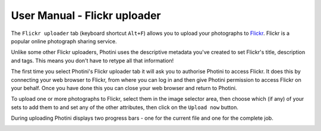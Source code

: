 User Manual - Flickr uploader
=============================

The ``Flickr uploader`` tab (keyboard shortcut ``Alt+F``) allows you to upload your photographs to `Flickr <http://www.flickr.com/>`_.
Flickr is a popular online photograph sharing service.

Unlike some other Flickr uploaders, Photini uses the descriptive metadata you've created to set Flickr's title, description and tags.
This means you don't have to retype all that information!

The first time you select Photini's Flickr uploader tab it will ask you to authorise Photini to access Flickr.
It does this by connecting your web browser to Flickr, from where you can log in and then give Photini permission to access Flickr on your behalf.
Once you have done this you can close your web browser and return to Photini.

.. image:: ../images/screenshot_22.png

To upload one or more photographs to Flickr, select them in the image selector area, then choose which (if any) of your sets to add them to and set any of the other attributes, then click on the ``Upload now`` button.

.. image:: ../images/screenshot_23.png

During uploading Photini displays two progress bars - one for the current file and one for the complete job.

.. image:: ../images/screenshot_24.png
